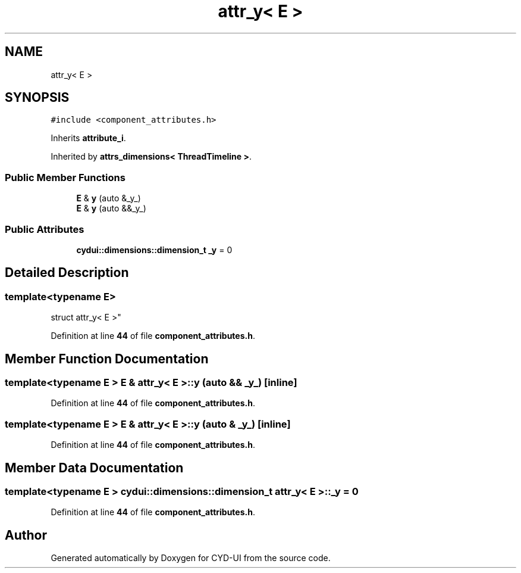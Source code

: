 .TH "attr_y< E >" 3 "CYD-UI" \" -*- nroff -*-
.ad l
.nh
.SH NAME
attr_y< E >
.SH SYNOPSIS
.br
.PP
.PP
\fC#include <component_attributes\&.h>\fP
.PP
Inherits \fBattribute_i\fP\&.
.PP
Inherited by \fBattrs_dimensions< ThreadTimeline >\fP\&.
.SS "Public Member Functions"

.in +1c
.ti -1c
.RI "\fBE\fP & \fBy\fP (auto &_y_)"
.br
.ti -1c
.RI "\fBE\fP & \fBy\fP (auto &&_y_)"
.br
.in -1c
.SS "Public Attributes"

.in +1c
.ti -1c
.RI "\fBcydui::dimensions::dimension_t\fP \fB_y\fP = 0"
.br
.in -1c
.SH "Detailed Description"
.PP 

.SS "template<typename \fBE\fP>
.br
struct attr_y< E >"
.PP
Definition at line \fB44\fP of file \fBcomponent_attributes\&.h\fP\&.
.SH "Member Function Documentation"
.PP 
.SS "template<typename \fBE\fP > \fBE\fP & \fBattr_y\fP< \fBE\fP >::y (auto && _y_)\fC [inline]\fP"

.PP
Definition at line \fB44\fP of file \fBcomponent_attributes\&.h\fP\&.
.SS "template<typename \fBE\fP > \fBE\fP & \fBattr_y\fP< \fBE\fP >::y (auto & _y_)\fC [inline]\fP"

.PP
Definition at line \fB44\fP of file \fBcomponent_attributes\&.h\fP\&.
.SH "Member Data Documentation"
.PP 
.SS "template<typename \fBE\fP > \fBcydui::dimensions::dimension_t\fP \fBattr_y\fP< \fBE\fP >::_y = 0"

.PP
Definition at line \fB44\fP of file \fBcomponent_attributes\&.h\fP\&.

.SH "Author"
.PP 
Generated automatically by Doxygen for CYD-UI from the source code\&.
